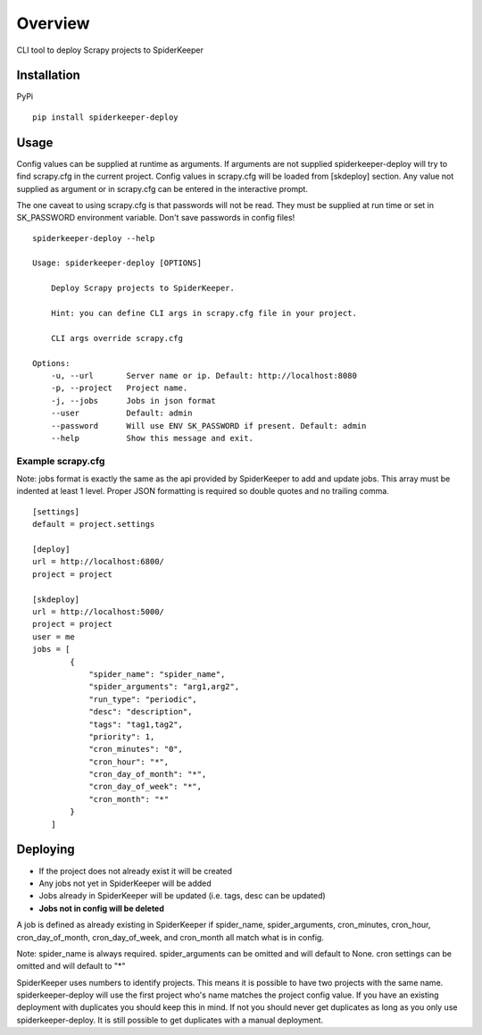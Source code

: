 ========
Overview
========

CLI tool to deploy Scrapy projects to SpiderKeeper

Installation
============

PyPi

::

    pip install spiderkeeper-deploy


Usage
=====

Config values can be supplied at runtime as arguments. If arguments are not supplied
spiderkeeper-deploy will try to find scrapy.cfg in the current project. Config values
in scrapy.cfg will be loaded from [skdeploy] section. Any value not supplied as argument
or in scrapy.cfg can be entered in the interactive prompt.

The one caveat to using scrapy.cfg is that passwords will not be read. They must be supplied
at run time or set in SK_PASSWORD environment variable. Don't save passwords in config files!

::

    spiderkeeper-deploy --help

    Usage: spiderkeeper-deploy [OPTIONS]

        Deploy Scrapy projects to SpiderKeeper.

        Hint: you can define CLI args in scrapy.cfg file in your project.

        CLI args override scrapy.cfg

    Options:
        -u, --url       Server name or ip. Default: http://localhost:8080
        -p, --project   Project name.
        -j, --jobs      Jobs in json format
        --user          Default: admin
        --password      Will use ENV SK_PASSWORD if present. Default: admin
        --help          Show this message and exit.

Example scrapy.cfg
------------------

Note: jobs format is exactly the same as the api provided by SpiderKeeper to add and update jobs.
This array must be indented at least 1 level. Proper JSON formatting is required so double quotes
and no trailing comma.

::

    [settings]
    default = project.settings

    [deploy]
    url = http://localhost:6800/
    project = project

    [skdeploy]
    url = http://localhost:5000/
    project = project
    user = me
    jobs = [
            {
                "spider_name": "spider_name",
                "spider_arguments": "arg1,arg2",
                "run_type": "periodic",
                "desc": "description",
                "tags": "tag1,tag2",
                "priority": 1,
                "cron_minutes": "0",
                "cron_hour": "*",
                "cron_day_of_month": "*",
                "cron_day_of_week": "*",
                "cron_month": "*"
            }
        ]

Deploying
=========

- If the project does not already exist it will be created
- Any jobs not yet in SpiderKeeper will be added
- Jobs already in SpiderKeeper will be updated (i.e. tags, desc can be updated)
- **Jobs not in config will be deleted**

A job is defined as already existing in SpiderKeeper if spider_name,
spider_arguments, cron_minutes, cron_hour, cron_day_of_month, cron_day_of_week,
and cron_month all match what is in config.

Note: spider_name is always required. spider_arguments can be omitted and will
default to None. cron settings can be omitted and will default to "*"

SpiderKeeper uses numbers to identify projects. This means it is possible to
have two projects with the same name. spiderkeeper-deploy will use the first
project who's name matches the project config value. If you have an existing
deployment with duplicates you should keep this in mind. If not you should
never get duplicates as long as you only use spiderkeeper-deploy. It is still
possible to get duplicates with a manual deployment.
